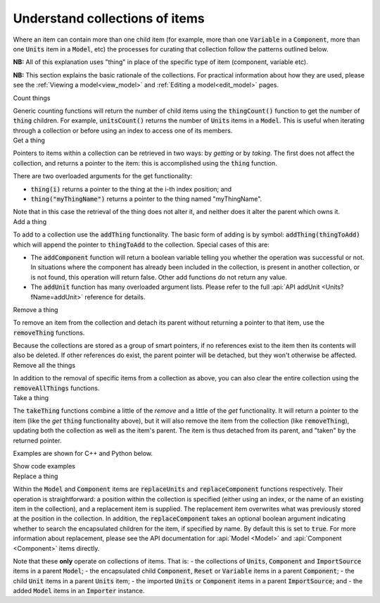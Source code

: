 .. _understand_collections:

===============================
Understand collections of items
===============================

Where an item can contain more than one child item (for example, more than one :code:`Variable` in a :code:`Component`, more than one :code:`Units` item in a :code:`Model`, etc) the processes for curating that collection follow the patterns outlined below.

**NB:** All of this explanation uses "thing" in place of the specific type of item (component, variable etc).

**NB:** This section explains the basic rationale of the collections.
For practical information about how they are used, please see the :ref:`Viewing a model<view_model>` and :ref:`Editing a model<edit_model>` pages.


.. container:: toggle

  .. container:: header-left

    Count things

  Generic counting functions will return the number of child items using the :code:`thingCount()` function to get the number of :code:`thing` children.
  For example, :code:`unitsCount()` returns the number of :code:`Units` items in a :code:`Model`.
  This is useful when iterating through a collection or before using an index to access one of its members.

.. container:: toggle

  .. container:: header-left

    Get a thing

  Pointers to items within a collection can be retrieved in two ways: by *getting* or by *taking*.
  The first does not affect the collection, and returns a pointer to the item: this is accomplished using the :code:`thing` function.

  There are two overloaded arguments for the get functionality:

  - :code:`thing(i)` returns a pointer to the thing at the i-th index position; and
  - :code:`thing("myThingName")` returns a pointer to the thing named "myThingName".

  Note that in this case the retrieval of the thing does not alter it, and neither does it alter the parent which owns it.

.. container:: toggle

  .. container:: header-left

    Add a thing

  To add to a collection use the :code:`addThing` functionality.
  The basic form of adding is by symbol: :code:`addThing(thingToAdd)` which will append the pointer to :code:`thingToAdd` to the collection.
  Special cases of this are:

  - The :code:`addComponent` function will return a boolean variable telling you whether the operation was successful or not.
    In situations where the component has already been included in the collection, is present in another collection, or is not found, this operation will return false.
    Other add functions do not return any value.
  - The :code:`addUnit` function has many overloaded argument lists.
    Please refer to the full :api:`API addUnit <Units?fName=addUnit>` reference for details.

.. container:: toggle

  .. container:: header-left

    Remove a thing

  To remove an item from the collection and detach its parent without returning a pointer to that item, use the :code:`removeThing` functions.

  .. container:: nb

    Because the collections are stored as a group of smart pointers, if no references exist to the item then its contents will also be deleted.
    If other references do exist, the parent pointer will be detached, but they won't otherwise be affected.


.. container:: toggle

  .. container:: header-left

    Remove all the things

  In addition to the removal of specific items from a collection as above, you can also clear the entire collection using the :code:`removeAllThings` functions.

.. container:: toggle

  .. container:: header-left

    Take a thing

  The :code:`takeThing` functions combine a little of the *remove* and a little of the *get* functionality.
  It will return a pointer to the item (like the *get* :code:`thing` functionality above), but it will also remove the item from the collection (like :code:`removeThing`), updating both the collection as well as the item's parent.
  The item is thus detached from its parent, and "taken" by the returned pointer.

  Examples are shown for C++ and Python below.

  .. container:: toggle

    .. container:: header

      Show code examples

    .. tabs::

      .. code-tab:: c++

        // Consider the case where we already have a model containing a component named "myComponent" at index 0.

        // Case 1: Use the get and remove functionality together.
        auto component = model->component(0);               // Get either by index,
        auto component = model->component("componentName"); // or by name.

        bool componentWasRemoved = model->removeComponent(0);               // Remove either by index,
        bool componentWasRemoved = model->removeComponent("componentName"); // by name,
        bool componentWasRemoved = model->removeComponent(component);       // or by symbol.

        // At this point, the model's components collection no longer contains the component, and the component
        // pointer has no parent.

        // Case 2: Use the take functionality.
        auto component = model->takeComponent(0);             // Take either by index,
        auto component = model->takeComponent("myComponent"); // or by name.

        // At this point, we have the same outcome as in Case 1 above.  The model's component collection no
        // longer contains the component, and the component itself has no parent.

        // Case 3: A cautionary tale using remove without get.
        auto iAmABooleanNotAComponent = model->removeComponent(0); // Remove either by index, name or symbol as above.

        // In the situation where no other reference to the component exists (ie: we did not "get" it as in Case 1),
        // the model's collection will no longer contain the component AND the entire contents of that component
        // will be permanently deleted.

      .. code-tab:: py

        # Consider the case where we already have a model containing a component named "myComponent" at index 0.

        # Case 1: Use the get and remove functionality together.
        component = model.component(0)                    # Get either by index,
        component = model.component("componentName") # or by name.

        was_removed = model.removeComponent(0)               # Remove either by index,
        was_removed = model.removeComponent("componentName") # by name,
        was_removed = model.removeComponent(component)       # or by symbol.

        # At this point, the model's components collection no longer contains the component, and the component
        # pointer has no parent.

        # Case 2: Use the take functionality.
        component = model.takeComponent(0)             # Take either by index,
        component = model.takeComponent("myComponent") # or by name.

        # At this point, we have the same outcome as in Case 1 above.  The model's component collection no
        # longer contains the component, and the component itself has no parent.

        # Case 3: A cautionary tale using remove without get.
        i_am_a_bool_not_a_component = model.removeComponent(0) # Remove either by index, name or symbol as above.

        # In the situation where no other reference to the component exists (ie: we did not "get" it as in Case 1),
        # the model's collection will no longer contain the component AND the entire contents of that component
        # will be permanently deleted.

.. container:: toggle

  .. container:: header-left

    Replace a thing

  Within the :code:`Model` and :code:`Component` items are :code:`replaceUnits` and :code:`replaceComponent` functions respectively.
  Their operation is straightforward: a position within the collection is specified (either using an index, or the name of an existing item in the collection), and a replacement item is supplied.
  The replacement item overwrites what was previously stored at the position in the collection.
  In addition, the :code:`replaceComponent` takes an optional boolean argument indicating whether to search the encapsulated children for the item, if specified by name.
  By default this is set to :code:`true`.
  For more information about replacement, please see the API documentation for :api:`Model <Model>` and :api:`Component <Component>` items directly.

  .. container:: nb

      Note that these **only** operate on collections of items.  That is:
      - the collections of :code:`Units`, :code:`Component` and :code:`ImportSource` items in a parent :code:`Model`;
      - the encapsulated child :code:`Component`, :code:`Reset` or :code:`Variable` items in a parent :code:`Component`; 
      - the child :code:`Unit` items in a parent :code:`Units` item;
      - the imported :code:`Units` or :code:`Component` items in a parent :code:`ImportSource`; and
      - the added :code:`Model` items in an :code:`Importer` instance.
